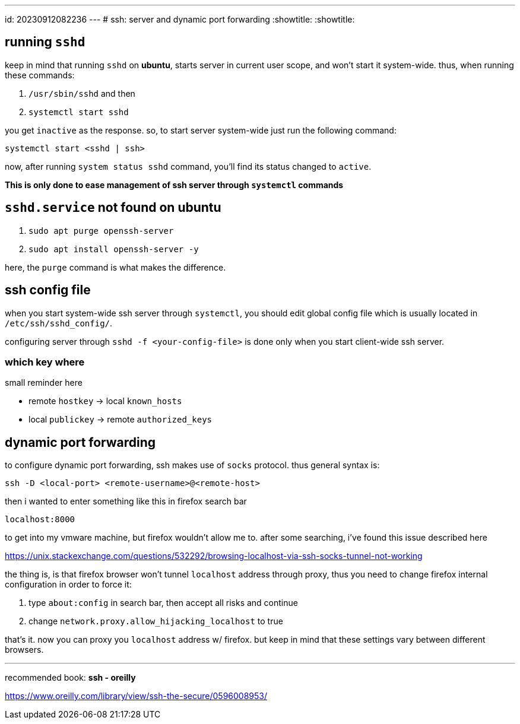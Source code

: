 ---
id: 20230912082236
---
# ssh: server and dynamic port forwarding
:showtitle:
:showtitle:

## running `sshd`

keep in mind that running `sshd` on *ubuntu*, starts server in current
user scope, and won't start it system-wide. thus, when running these commands:

. `/usr/sbin/sshd` and then
. `systemctl start sshd`

you get `inactive` as the response. so, to start server system-wide just run
the following command:

```
systemctl start <sshd | ssh>
```

now, after running `system status sshd` command, you'll find its status changed
to `active`.

*This is only done to ease management of ssh server through `systemctl`
commands*

## `sshd.service` not found on ubuntu

. `sudo apt purge openssh-server`
. `sudo apt install openssh-server -y`

here, the `purge` command is what makes the difference.

## ssh config file

when you start system-wide ssh server through `systemctl`, you should edit
global config file which is usually located in `/etc/ssh/sshd_config/`.

configuring server through `sshd -f <your-config-file>` is done only when you start
client-wide ssh server.

### which key where

small reminder here

* remote `hostkey` -> local `known_hosts`
* local `publickey` -> remote `authorized_keys`

## dynamic port forwarding

to configure dynamic port forwarding, ssh makes use of `socks` protocol. thus
general syntax is:

```
ssh -D <local-port> <remote-username>@<remote-host>
```

then i wanted to enter something like this in firefox search bar

`localhost:8000`

to get into my vmware machine, but firefox wouldn't allow me to. after some
searching, i've found this issue described here

<https://unix.stackexchange.com/questions/532292/browsing-localhost-via-ssh-socks-tunnel-not-working>

the thing is, is that firefox browser won't tunnel `localhost` address through
proxy, thus you need to change firefox internal configuration in order to
force it:

. type `about:config` in search bar, then accept all risks and continue
. change `network.proxy.allow_hijacking_localhost` to true

that's it. now you can proxy you `localhost` address w/ firefox. but keep in
mind that these settings vary between different browsers.

---

recommended book: *ssh - oreilly*

<https://www.oreilly.com/library/view/ssh-the-secure/0596008953/>
